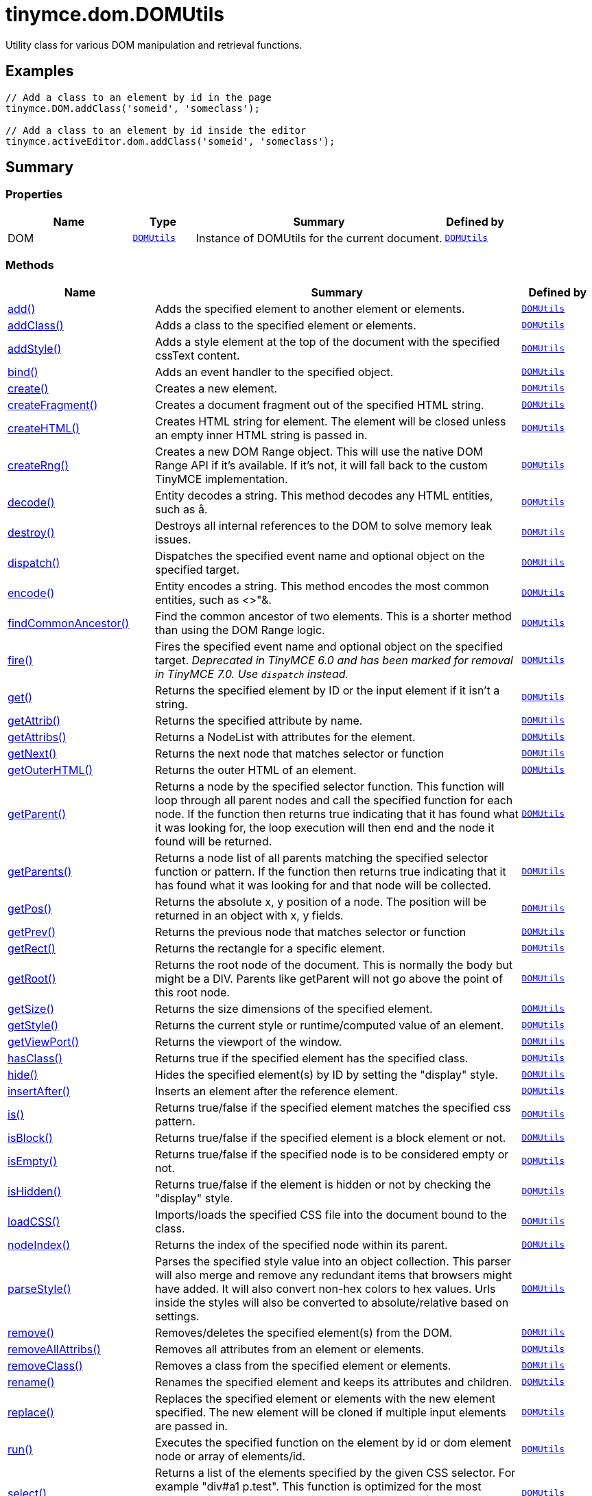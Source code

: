 = tinymce.dom.DOMUtils
:navtitle: tinymce.dom.DOMUtils
:description: Utility class for various DOM manipulation and retrieval functions.
:keywords: DOM, add, addClass, addStyle, bind, create, createFragment, createHTML, createRng, decode, destroy, dispatch, encode, findCommonAncestor, fire, get, getAttrib, getAttribs, getNext, getOuterHTML, getParent, getParents, getPos, getPrev, getRect, getRoot, getSize, getStyle, getViewPort, hasClass, hide, insertAfter, is, isBlock, isEmpty, isHidden, loadCSS, nodeIndex, parseStyle, remove, removeAllAttribs, removeClass, rename, replace, run, select, serializeStyle, setAttrib, setAttribs, setHTML, setOuterHTML, setStyle, setStyles, show, split, toggleClass, unbind, uniqueId
:moxie-type: api

Utility class for various DOM manipulation and retrieval functions.

[[examples]]
== Examples
[source, javascript]
----
// Add a class to an element by id in the page
tinymce.DOM.addClass('someid', 'someclass');

// Add a class to an element by id inside the editor
tinymce.activeEditor.dom.addClass('someid', 'someclass');
----

[[summary]]
== Summary

[[properties]]
=== Properties
[cols="2,1,4,1",options="header"]
|===
|Name|Type|Summary|Defined by
|DOM|`xref:apis/tinymce.dom.domutils.adoc[DOMUtils]`|Instance of DOMUtils for the current document.|`xref:apis/tinymce.dom.domutils.adoc[DOMUtils]`
|===

[[methods-summary]]
=== Methods
[cols="2,5,1",options="header"]
|===
|Name|Summary|Defined by
|xref:#add[add()]|Adds the specified element to another element or elements.|`xref:apis/tinymce.dom.domutils.adoc[DOMUtils]`
|xref:#addClass[addClass()]|Adds a class to the specified element or elements.|`xref:apis/tinymce.dom.domutils.adoc[DOMUtils]`
|xref:#addStyle[addStyle()]|Adds a style element at the top of the document with the specified cssText content.|`xref:apis/tinymce.dom.domutils.adoc[DOMUtils]`
|xref:#bind[bind()]|Adds an event handler to the specified object.|`xref:apis/tinymce.dom.domutils.adoc[DOMUtils]`
|xref:#create[create()]|Creates a new element.|`xref:apis/tinymce.dom.domutils.adoc[DOMUtils]`
|xref:#createFragment[createFragment()]|Creates a document fragment out of the specified HTML string.|`xref:apis/tinymce.dom.domutils.adoc[DOMUtils]`
|xref:#createHTML[createHTML()]|Creates HTML string for element. The element will be closed unless an empty inner HTML string is passed in.|`xref:apis/tinymce.dom.domutils.adoc[DOMUtils]`
|xref:#createRng[createRng()]|Creates a new DOM Range object. This will use the native DOM Range API if it's
available. If it's not, it will fall back to the custom TinyMCE implementation.|`xref:apis/tinymce.dom.domutils.adoc[DOMUtils]`
|xref:#decode[decode()]|Entity decodes a string. This method decodes any HTML entities, such as &aring;.|`xref:apis/tinymce.dom.domutils.adoc[DOMUtils]`
|xref:#destroy[destroy()]|Destroys all internal references to the DOM to solve memory leak issues.|`xref:apis/tinymce.dom.domutils.adoc[DOMUtils]`
|xref:#dispatch[dispatch()]|Dispatches the specified event name and optional object on the specified target.|`xref:apis/tinymce.dom.domutils.adoc[DOMUtils]`
|xref:#encode[encode()]|Entity encodes a string. This method encodes the most common entities, such as <>"&.|`xref:apis/tinymce.dom.domutils.adoc[DOMUtils]`
|xref:#findCommonAncestor[findCommonAncestor()]|Find the common ancestor of two elements. This is a shorter method than using the DOM Range logic.|`xref:apis/tinymce.dom.domutils.adoc[DOMUtils]`
|xref:#fire[fire()]|Fires the specified event name and optional object on the specified target.
__Deprecated in TinyMCE 6.0 and has been marked for removal in TinyMCE 7.0. Use `dispatch` instead.__|`xref:apis/tinymce.dom.domutils.adoc[DOMUtils]`
|xref:#get[get()]|Returns the specified element by ID or the input element if it isn't a string.|`xref:apis/tinymce.dom.domutils.adoc[DOMUtils]`
|xref:#getAttrib[getAttrib()]|Returns the specified attribute by name.|`xref:apis/tinymce.dom.domutils.adoc[DOMUtils]`
|xref:#getAttribs[getAttribs()]|Returns a NodeList with attributes for the element.|`xref:apis/tinymce.dom.domutils.adoc[DOMUtils]`
|xref:#getNext[getNext()]|Returns the next node that matches selector or function|`xref:apis/tinymce.dom.domutils.adoc[DOMUtils]`
|xref:#getOuterHTML[getOuterHTML()]|Returns the outer HTML of an element.|`xref:apis/tinymce.dom.domutils.adoc[DOMUtils]`
|xref:#getParent[getParent()]|Returns a node by the specified selector function. This function will
loop through all parent nodes and call the specified function for each node.
If the function then returns true indicating that it has found what it was looking for, the loop execution will then end
and the node it found will be returned.|`xref:apis/tinymce.dom.domutils.adoc[DOMUtils]`
|xref:#getParents[getParents()]|Returns a node list of all parents matching the specified selector function or pattern.
If the function then returns true indicating that it has found what it was looking for and that node will be collected.|`xref:apis/tinymce.dom.domutils.adoc[DOMUtils]`
|xref:#getPos[getPos()]|Returns the absolute x, y position of a node. The position will be returned in an object with x, y fields.|`xref:apis/tinymce.dom.domutils.adoc[DOMUtils]`
|xref:#getPrev[getPrev()]|Returns the previous node that matches selector or function|`xref:apis/tinymce.dom.domutils.adoc[DOMUtils]`
|xref:#getRect[getRect()]|Returns the rectangle for a specific element.|`xref:apis/tinymce.dom.domutils.adoc[DOMUtils]`
|xref:#getRoot[getRoot()]|Returns the root node of the document. This is normally the body but might be a DIV. Parents like getParent will not
go above the point of this root node.|`xref:apis/tinymce.dom.domutils.adoc[DOMUtils]`
|xref:#getSize[getSize()]|Returns the size dimensions of the specified element.|`xref:apis/tinymce.dom.domutils.adoc[DOMUtils]`
|xref:#getStyle[getStyle()]|Returns the current style or runtime/computed value of an element.|`xref:apis/tinymce.dom.domutils.adoc[DOMUtils]`
|xref:#getViewPort[getViewPort()]|Returns the viewport of the window.|`xref:apis/tinymce.dom.domutils.adoc[DOMUtils]`
|xref:#hasClass[hasClass()]|Returns true if the specified element has the specified class.|`xref:apis/tinymce.dom.domutils.adoc[DOMUtils]`
|xref:#hide[hide()]|Hides the specified element(s) by ID by setting the "display" style.|`xref:apis/tinymce.dom.domutils.adoc[DOMUtils]`
|xref:#insertAfter[insertAfter()]|Inserts an element after the reference element.|`xref:apis/tinymce.dom.domutils.adoc[DOMUtils]`
|xref:#is[is()]|Returns true/false if the specified element matches the specified css pattern.|`xref:apis/tinymce.dom.domutils.adoc[DOMUtils]`
|xref:#isBlock[isBlock()]|Returns true/false if the specified element is a block element or not.|`xref:apis/tinymce.dom.domutils.adoc[DOMUtils]`
|xref:#isEmpty[isEmpty()]|Returns true/false if the specified node is to be considered empty or not.|`xref:apis/tinymce.dom.domutils.adoc[DOMUtils]`
|xref:#isHidden[isHidden()]|Returns true/false if the element is hidden or not by checking the "display" style.|`xref:apis/tinymce.dom.domutils.adoc[DOMUtils]`
|xref:#loadCSS[loadCSS()]|Imports/loads the specified CSS file into the document bound to the class.|`xref:apis/tinymce.dom.domutils.adoc[DOMUtils]`
|xref:#nodeIndex[nodeIndex()]|Returns the index of the specified node within its parent.|`xref:apis/tinymce.dom.domutils.adoc[DOMUtils]`
|xref:#parseStyle[parseStyle()]|Parses the specified style value into an object collection. This parser will also
merge and remove any redundant items that browsers might have added. It will also convert non-hex
colors to hex values. Urls inside the styles will also be converted to absolute/relative based on settings.|`xref:apis/tinymce.dom.domutils.adoc[DOMUtils]`
|xref:#remove[remove()]|Removes/deletes the specified element(s) from the DOM.|`xref:apis/tinymce.dom.domutils.adoc[DOMUtils]`
|xref:#removeAllAttribs[removeAllAttribs()]|Removes all attributes from an element or elements.|`xref:apis/tinymce.dom.domutils.adoc[DOMUtils]`
|xref:#removeClass[removeClass()]|Removes a class from the specified element or elements.|`xref:apis/tinymce.dom.domutils.adoc[DOMUtils]`
|xref:#rename[rename()]|Renames the specified element and keeps its attributes and children.|`xref:apis/tinymce.dom.domutils.adoc[DOMUtils]`
|xref:#replace[replace()]|Replaces the specified element or elements with the new element specified. The new element will
be cloned if multiple input elements are passed in.|`xref:apis/tinymce.dom.domutils.adoc[DOMUtils]`
|xref:#run[run()]|Executes the specified function on the element by id or dom element node or array of elements/id.|`xref:apis/tinymce.dom.domutils.adoc[DOMUtils]`
|xref:#select[select()]|Returns a list of the elements specified by the given CSS selector. For example "div#a1 p.test".
This function is optimized for the most common patterns needed in TinyMCE but it also performs well enough
on more complex patterns.|`xref:apis/tinymce.dom.domutils.adoc[DOMUtils]`
|xref:#serializeStyle[serializeStyle()]|Serializes the specified style object into a string.|`xref:apis/tinymce.dom.domutils.adoc[DOMUtils]`
|xref:#setAttrib[setAttrib()]|Sets the specified attribute of an element or elements.|`xref:apis/tinymce.dom.domutils.adoc[DOMUtils]`
|xref:#setAttribs[setAttribs()]|Sets two or more specified attributes of an element or elements.|`xref:apis/tinymce.dom.domutils.adoc[DOMUtils]`
|xref:#setHTML[setHTML()]|Sets the specified HTML content inside the element or elements. The HTML will first be processed. This means
URLs will get converted, hex color values fixed etc. Check processHTML for details.|`xref:apis/tinymce.dom.domutils.adoc[DOMUtils]`
|xref:#setOuterHTML[setOuterHTML()]|Sets the specified outer HTML on an element or elements.|`xref:apis/tinymce.dom.domutils.adoc[DOMUtils]`
|xref:#setStyle[setStyle()]|Sets the CSS style value on a HTML element. The name can be a camelcase string
or the CSS style name like background-color.|`xref:apis/tinymce.dom.domutils.adoc[DOMUtils]`
|xref:#setStyles[setStyles()]|Sets multiple styles on the specified element(s).|`xref:apis/tinymce.dom.domutils.adoc[DOMUtils]`
|xref:#show[show()]|Shows the specified element(s) by ID by setting the "display" style.|`xref:apis/tinymce.dom.domutils.adoc[DOMUtils]`
|xref:#split[split()]|Splits an element into two new elements and places the specified split
element or elements between the new ones. For example splitting the paragraph at the bold element in
this example <p>abc<b>abc</b>123</p> would produce <p>abc</p><b>abc</b><p>123</p>.|`xref:apis/tinymce.dom.domutils.adoc[DOMUtils]`
|xref:#toggleClass[toggleClass()]|Toggles the specified class on/off.|`xref:apis/tinymce.dom.domutils.adoc[DOMUtils]`
|xref:#unbind[unbind()]|Removes the specified event handler by name and function from an element or collection of elements.|`xref:apis/tinymce.dom.domutils.adoc[DOMUtils]`
|xref:#uniqueId[uniqueId()]|Returns a unique id. This can be useful when generating elements on the fly.
This method will not check if the element already exists.|`xref:apis/tinymce.dom.domutils.adoc[DOMUtils]`
|===

[[methods]]
== Methods

[[add]]
=== add()
[source, javascript]
----
add(parentElm: String | Element | Array, name: String | Element, attrs: Object, html: String, create: Boolean): Element | Array
----
Adds the specified element to another element or elements.

==== Examples
[source, javascript]
----
// Adds a new paragraph to the end of the active editor
tinymce.activeEditor.dom.add(tinymce.activeEditor.getBody(), 'p', { title: 'my title' }, 'Some content');
----

==== Parameters

* `parentElm (String | Element | Array)` - Element id string, DOM node element or array of ids or elements to add to.
* `name (String | Element)` - Name of new element to add or existing element to add.
* `attrs (Object)` - Optional object collection with arguments to add to the new element(s).
* `html (String)` - Optional inner HTML contents to add for each element.
* `create (Boolean)` - Optional flag if the element should be created or added.

==== Return value

* `Element` - Element that got created, or an array of created elements if multiple input elements
were passed in.
* `Array` - Element that got created, or an array of created elements if multiple input elements
were passed in.

'''

[[addClass]]
=== addClass()
[source, javascript]
----
addClass(elm: String | Element | Array, cls: String): String | Array
----
Adds a class to the specified element or elements.

==== Examples
[source, javascript]
----
// Adds a class to all paragraphs in the active editor
tinymce.activeEditor.dom.addClass(tinymce.activeEditor.dom.select('p'), 'myclass');

// Adds a class to a specific element in the current page
tinymce.DOM.addClass('mydiv', 'myclass');
----

==== Parameters

* `elm (String | Element | Array)` - Element ID string or DOM element or array with elements or IDs.
* `cls (String)` - Class name to add to each element.

==== Return value

* `String` - String with new class value or array with new class values for all elements.
* `Array` - String with new class value or array with new class values for all elements.

'''

[[addStyle]]
=== addStyle()
[source, javascript]
----
addStyle(cssText: String)
----
Adds a style element at the top of the document with the specified cssText content.

==== Parameters

* `cssText (String)` - CSS Text style to add to top of head of document.

'''

[[bind]]
=== bind()
[source, javascript]
----
bind(target: Element | Document | Window | Array, name: String, func: Function, scope: Object): Function
----
Adds an event handler to the specified object.

==== Parameters

* `target (Element | Document | Window | Array)` - Target element to bind events to.
handler to or an array of elements/ids/documents.
* `name (String)` - Name of event handler to add, for example: click.
* `func (Function)` - Function to execute when the event occurs.
* `scope (Object)` - Optional scope to execute the function in.

==== Return value

* `Function` - Function callback handler the same as the one passed in.

'''

[[create]]
=== create()
[source, javascript]
----
create(name: String, attrs: Object, html: String): Element
----
Creates a new element.

==== Examples
[source, javascript]
----
// Adds an element where the caret/selection is in the active editor
var el = tinymce.activeEditor.dom.create('div', { id: 'test', 'class': 'myclass' }, 'some content');
tinymce.activeEditor.selection.setNode(el);
----

==== Parameters

* `name (String)` - Name of new element.
* `attrs (Object)` - Optional object name/value collection with element attributes.
* `html (String)` - Optional HTML string to set as inner HTML of the element.

==== Return value

* `Element` - HTML DOM node element that got created.

'''

[[createFragment]]
=== createFragment()
[source, javascript]
----
createFragment(html: String): DocumentFragment
----
Creates a document fragment out of the specified HTML string.

==== Parameters

* `html (String)` - Html string to create fragment from.

==== Return value

* `DocumentFragment` - Document fragment node.

'''

[[createHTML]]
=== createHTML()
[source, javascript]
----
createHTML(name: String, attrs: Object, html: String): String
----
Creates HTML string for element. The element will be closed unless an empty inner HTML string is passed in.

==== Examples
[source, javascript]
----
// Creates a html chunk and inserts it at the current selection/caret location
tinymce.activeEditor.selection.setContent(tinymce.activeEditor.dom.createHTML('a', { href: 'test.html' }, 'some line'));
----

==== Parameters

* `name (String)` - Name of new element.
* `attrs (Object)` - Optional object name/value collection with element attributes.
* `html (String)` - Optional HTML string to set as inner HTML of the element.

==== Return value

* `String` - String with new HTML element, for example: link:#[test].

'''

[[createRng]]
=== createRng()
[source, javascript]
----
createRng(): DOMRange
----
Creates a new DOM Range object. This will use the native DOM Range API if it's
available. If it's not, it will fall back to the custom TinyMCE implementation.

==== Examples
[source, javascript]
----
const rng = tinymce.DOM.createRng();
alert(rng.startContainer + "," + rng.startOffset);
----

==== Return value

* `DOMRange` - DOM Range object.

'''

[[decode]]
=== decode()
[source, javascript]
----
decode(s: String): String
----
Entity decodes a string. This method decodes any HTML entities, such as &aring;.

==== Parameters

* `s (String)` - String to decode entities on.

==== Return value

* `String` - Entity decoded string.

'''

[[destroy]]
=== destroy()
[source, javascript]
----
destroy()
----
Destroys all internal references to the DOM to solve memory leak issues.

'''

[[dispatch]]
=== dispatch()
[source, javascript]
----
dispatch(target: Node | Document | Window, name: String, evt: Object): Event
----
Dispatches the specified event name and optional object on the specified target.

==== Parameters

* `target (Node | Document | Window)` - Target element or object to dispatch event on.
* `name (String)` - Name of the event to fire.
* `evt (Object)` - Event object to send.

==== Return value

* `Event` - Event object.

'''

[[encode]]
=== encode()
[source, javascript]
----
encode(text: String): String
----
Entity encodes a string. This method encodes the most common entities, such as <>"&.

==== Parameters

* `text (String)` - String to encode with entities.

==== Return value

* `String` - Entity encoded string.

'''

[[findCommonAncestor]]
=== findCommonAncestor()
[source, javascript]
----
findCommonAncestor(a: Element, b: Element): Element
----
Find the common ancestor of two elements. This is a shorter method than using the DOM Range logic.

==== Parameters

* `a (Element)` - Element to find common ancestor of.
* `b (Element)` - Element to find common ancestor of.

==== Return value

* `Element` - Common ancestor element of the two input elements.

'''

[[fire]]
=== fire()
[source, javascript]
----
fire(target: Node | Document | Window, name: String, evt: Object): Event
----
Fires the specified event name and optional object on the specified target.
__Deprecated in TinyMCE 6.0 and has been marked for removal in TinyMCE 7.0. Use `dispatch` instead.__

==== Parameters

* `target (Node | Document | Window)` - Target element or object to fire event on.
* `name (String)` - Event name to fire.
* `evt (Object)` - Event object to send.

==== Return value

* `Event` - Event object.

'''

[[get]]
=== get()
[source, javascript]
----
get(n: String | Element): Element
----
Returns the specified element by ID or the input element if it isn't a string.

==== Parameters

* `n (String | Element)` - Element id to look for or element to just pass though.

==== Return value

* `Element` - Element matching the specified id or null if it wasn't found.

'''

[[getAttrib]]
=== getAttrib()
[source, javascript]
----
getAttrib(elm: String | Element, name: String, defaultVal: String): String
----
Returns the specified attribute by name.

==== Parameters

* `elm (String | Element)` - Element string id or DOM element to get attribute from.
* `name (String)` - Name of attribute to get.
* `defaultVal (String)` - Optional default value to return if the attribute didn't exist.

==== Return value

* `String` - Attribute value string, default value or null if the attribute wasn't found.

'''

[[getAttribs]]
=== getAttribs()
[source, javascript]
----
getAttribs(elm: HTMLElement | string): NodeList
----
Returns a NodeList with attributes for the element.

==== Parameters

* `elm (HTMLElement | string)` - Element node or string id to get attributes from.

==== Return value

* `NodeList` - NodeList with attributes.

'''

[[getNext]]
=== getNext()
[source, javascript]
----
getNext(node: Node, selector: String | function): Node
----
Returns the next node that matches selector or function

==== Parameters

* `node (Node)` - Node to find siblings from.
* `selector (String | function)` - Selector CSS expression or function.

==== Return value

* `Node` - Next node item matching the selector or null if it wasn't found.

'''

[[getOuterHTML]]
=== getOuterHTML()
[source, javascript]
----
getOuterHTML(elm: String | Element): String
----
Returns the outer HTML of an element.

==== Examples
[source, javascript]
----
tinymce.DOM.getOuterHTML(editorElement);
tinymce.activeEditor.getOuterHTML(tinymce.activeEditor.getBody());
----

==== Parameters

* `elm (String | Element)` - Element ID or element object to get outer HTML from.

==== Return value

* `String` - Outer HTML string.

'''

[[getParent]]
=== getParent()
[source, javascript]
----
getParent(node: Node | String, selector: Function, root: Node): Node
----
Returns a node by the specified selector function. This function will
loop through all parent nodes and call the specified function for each node.
If the function then returns true indicating that it has found what it was looking for, the loop execution will then end
and the node it found will be returned.

==== Parameters

* `node (Node | String)` - DOM node to search parents on or ID string.
* `selector (Function)` - Selection function or CSS selector to execute on each node.
* `root (Node)` - Optional root element, never go beyond this point.

==== Return value

* `Node` - DOM Node or null if it wasn't found.

'''

[[getParents]]
=== getParents()
[source, javascript]
----
getParents(node: Node | String, selector: Function, root: Node): Array
----
Returns a node list of all parents matching the specified selector function or pattern.
If the function then returns true indicating that it has found what it was looking for and that node will be collected.

==== Parameters

* `node (Node | String)` - DOM node to search parents on or ID string.
* `selector (Function)` - Selection function to execute on each node or CSS pattern.
* `root (Node)` - Optional root element, never go beyond this point.

==== Return value

* `Array` - Array of nodes or null if it wasn't found.

'''

[[getPos]]
=== getPos()
[source, javascript]
----
getPos(elm: Element | String, rootElm: Element): Object
----
Returns the absolute x, y position of a node. The position will be returned in an object with x, y fields.

==== Parameters

* `elm (Element | String)` - HTML element or element id to get x, y position from.
* `rootElm (Element)` - Optional root element to stop calculations at.

==== Return value

* `Object` - Absolute position of the specified element object with x, y fields.

'''

[[getPrev]]
=== getPrev()
[source, javascript]
----
getPrev(node: Node, selector: String | function): Node
----
Returns the previous node that matches selector or function

==== Parameters

* `node (Node)` - Node to find siblings from.
* `selector (String | function)` - Selector CSS expression or function.

==== Return value

* `Node` - Previous node item matching the selector or null if it wasn't found.

'''

[[getRect]]
=== getRect()
[source, javascript]
----
getRect(elm: Element | String): Object
----
Returns the rectangle for a specific element.

==== Parameters

* `elm (Element | String)` - Element object or element ID to get rectangle from.

==== Return value

* `Object` - Rectangle for specified element object with x, y, w, h fields.

'''

[[getRoot]]
=== getRoot()
[source, javascript]
----
getRoot(): Element
----
Returns the root node of the document. This is normally the body but might be a DIV. Parents like getParent will not
go above the point of this root node.

==== Return value

* `Element` - Root element for the utility class.

'''

[[getSize]]
=== getSize()
[source, javascript]
----
getSize(elm: Element | String): Object
----
Returns the size dimensions of the specified element.

==== Parameters

* `elm (Element | String)` - Element object or element ID to get rectangle from.

==== Return value

* `Object` - Rectangle for specified element object with w, h fields.

'''

[[getStyle]]
=== getStyle()
[source, javascript]
----
getStyle(elm: String | Element, name: String, computed: Boolean): String
----
Returns the current style or runtime/computed value of an element.

==== Parameters

* `elm (String | Element)` - HTML element or element id string to get style from.
* `name (String)` - Style name to return.
* `computed (Boolean)` - Computed style.

==== Return value

* `String` - Current style or computed style value of an element.

'''

[[getViewPort]]
=== getViewPort()
[source, javascript]
----
getViewPort(win: Window): Object
----
Returns the viewport of the window.

==== Parameters

* `win (Window)` - Optional window to get viewport of.

==== Return value

* `Object` - Viewport object with fields x, y, w and h.

'''

[[hasClass]]
=== hasClass()
[source, javascript]
----
hasClass(elm: String | Element, cls: String): Boolean
----
Returns true if the specified element has the specified class.

==== Parameters

* `elm (String | Element)` - HTML element or element id string to check CSS class on.
* `cls (String)` - CSS class to check for.

==== Return value

* `Boolean` - true/false if the specified element has the specified class.

'''

[[hide]]
=== hide()
[source, javascript]
----
hide(elm: String | Element | Array)
----
Hides the specified element(s) by ID by setting the "display" style.

==== Examples
[source, javascript]
----
// Hides an element by id in the document
tinymce.DOM.hide('myid');
----

==== Parameters

* `elm (String | Element | Array)` - ID of DOM element or DOM element or array with elements or IDs to hide.

'''

[[insertAfter]]
=== insertAfter()
[source, javascript]
----
insertAfter(node: Element, referenceNode: Element | String | Array): Element | Array
----
Inserts an element after the reference element.

==== Parameters

* `node (Element)` - Element to insert after the reference.
* `referenceNode (Element | String | Array)` - Reference element, element id or array of elements to insert after.

==== Return value

* `Element` - Element that got added or an array with elements.
* `Array` - Element that got added or an array with elements.

'''

[[is]]
=== is()
[source, javascript]
----
is(elm: Node | NodeList, selector: String)
----
Returns true/false if the specified element matches the specified css pattern.

==== Parameters

* `elm (Node | NodeList)` - DOM node to match or an array of nodes to match.
* `selector (String)` - CSS pattern to match the element against.

'''

[[isBlock]]
=== isBlock()
[source, javascript]
----
isBlock(node: Node | String): Boolean
----
Returns true/false if the specified element is a block element or not.

==== Parameters

* `node (Node | String)` - Element/Node to check.

==== Return value

* `Boolean` - True/False state if the node is a block element or not.

'''

[[isEmpty]]
=== isEmpty()
[source, javascript]
----
isEmpty(elements: Object): Boolean
----
Returns true/false if the specified node is to be considered empty or not.

==== Examples
[source, javascript]
----
tinymce.DOM.isEmpty(node, { img: true });
----

==== Parameters

* `elements (Object)` - Optional name/value object with elements that are automatically treated as non-empty elements.

==== Return value

* `Boolean` - true/false if the node is empty or not.

'''

[[isHidden]]
=== isHidden()
[source, javascript]
----
isHidden(elm: String | Element): Boolean
----
Returns true/false if the element is hidden or not by checking the "display" style.

==== Parameters

* `elm (String | Element)` - Id or element to check display state on.

==== Return value

* `Boolean` - true/false if the element is hidden or not.

'''

[[loadCSS]]
=== loadCSS()
[source, javascript]
----
loadCSS(url: String)
----
Imports/loads the specified CSS file into the document bound to the class.

==== Examples
[source, javascript]
----
// Loads a CSS file dynamically into the current document
tinymce.DOM.loadCSS('somepath/some.css');

// Loads a CSS file into the currently active editor instance
tinymce.activeEditor.dom.loadCSS('somepath/some.css');

// Loads a CSS file into an editor instance by id
tinymce.get('someid').dom.loadCSS('somepath/some.css');

// Loads multiple CSS files into the current document
tinymce.DOM.loadCSS('somepath/some.css,somepath/someother.css');
----

==== Parameters

* `url (String)` - URL to CSS file to load.

'''

[[nodeIndex]]
=== nodeIndex()
[source, javascript]
----
nodeIndex(node: Node, normalized: Boolean): Number
----
Returns the index of the specified node within its parent.

==== Parameters

* `node (Node)` - Node to look for.
* `normalized (Boolean)` - Optional true/false state if the index is what it would be after a normalization.

==== Return value

* `Number` - Index of the specified node.

'''

[[parseStyle]]
=== parseStyle()
[source, javascript]
----
parseStyle(cssText: String): Object
----
Parses the specified style value into an object collection. This parser will also
merge and remove any redundant items that browsers might have added. It will also convert non-hex
colors to hex values. Urls inside the styles will also be converted to absolute/relative based on settings.

==== Parameters

* `cssText (String)` - Style value to parse, for example: border:1px solid red;.

==== Return value

* `Object` - Object representation of that style, for example: {border: '1px solid red'}

'''

[[remove]]
=== remove()
[source, javascript]
----
remove(node: String | Element | Array, keepChildren: Boolean): Element | Array
----
Removes/deletes the specified element(s) from the DOM.

==== Examples
[source, javascript]
----
// Removes all paragraphs in the active editor
tinymce.activeEditor.dom.remove(tinymce.activeEditor.dom.select('p'));

// Removes an element by id in the document
tinymce.DOM.remove('mydiv');
----

==== Parameters

* `node (String | Element | Array)` - ID of element or DOM element object or array containing multiple elements/ids.
* `keepChildren (Boolean)` - Optional state to keep children or not. If set to true all children will be
placed at the location of the removed element.

==== Return value

* `Element` - HTML DOM element that got removed, or an array of removed elements if multiple input elements
were passed in.
* `Array` - HTML DOM element that got removed, or an array of removed elements if multiple input elements
were passed in.

'''

[[removeAllAttribs]]
=== removeAllAttribs()
[source, javascript]
----
removeAllAttribs(e: Element | String | Array)
----
Removes all attributes from an element or elements.

==== Parameters

* `e (Element | String | Array)` - DOM element, element id string or array of elements/ids to remove attributes from.

'''

[[removeClass]]
=== removeClass()
[source, javascript]
----
removeClass(elm: String | Element | Array, cls: String): String | Array
----
Removes a class from the specified element or elements.

==== Examples
[source, javascript]
----
// Removes a class from all paragraphs in the active editor
tinymce.activeEditor.dom.removeClass(tinymce.activeEditor.dom.select('p'), 'myclass');

// Removes a class from a specific element in the current page
tinymce.DOM.removeClass('mydiv', 'myclass');
----

==== Parameters

* `elm (String | Element | Array)` - Element ID string or DOM element or array with elements or IDs.
* `cls (String)` - Class name to remove from each element.

==== Return value

* `String` - String of remaining class name(s), or an array of strings if multiple input elements
were passed in.
* `Array` - String of remaining class name(s), or an array of strings if multiple input elements
were passed in.

'''

[[rename]]
=== rename()
[source, javascript]
----
rename(elm: Element, name: String): Element
----
Renames the specified element and keeps its attributes and children.

==== Parameters

* `elm (Element)` - Element to rename.
* `name (String)` - Name of the new element.

==== Return value

* `Element` - New element or the old element if it needed renaming.

'''

[[replace]]
=== replace()
[source, javascript]
----
replace(newElm: Element, oldElm: Element | String | Array, keepChildren: Boolean)
----
Replaces the specified element or elements with the new element specified. The new element will
be cloned if multiple input elements are passed in.

==== Parameters

* `newElm (Element)` - New element to replace old ones with.
* `oldElm (Element | String | Array)` - Element DOM node, element id or array of elements or ids to replace.
* `keepChildren (Boolean)` - Optional keep children state, if set to true child nodes from the old object will be added
to new ones.

'''

[[run]]
=== run()
[source, javascript]
----
run(elm: String | Element | Array, func: Function, scope: Object): Object | Array
----
Executes the specified function on the element by id or dom element node or array of elements/id.

==== Parameters

* `elm (String | Element | Array)` - ID or DOM element object or array with ids or elements.
* `func (Function)` - Function to execute for each item.
* `scope (Object)` - Optional scope to execute the function in.

==== Return value

* `Object` - Single object, or an array of objects if multiple input elements were passed in.
* `Array` - Single object, or an array of objects if multiple input elements were passed in.

'''

[[select]]
=== select()
[source, javascript]
----
select(selector: String, scope: Object): Array
----
Returns a list of the elements specified by the given CSS selector. For example "div#a1 p.test".
This function is optimized for the most common patterns needed in TinyMCE but it also performs well enough
on more complex patterns.

==== Examples
[source, javascript]
----
// Adds a class to all paragraphs in the currently active editor
tinymce.activeEditor.dom.addClass(tinymce.activeEditor.dom.select('p'), 'someclass');

// Adds a class to all spans that have the test class in the currently active editor
tinymce.activeEditor.dom.addClass(tinymce.activeEditor.dom.select('span.test'), 'someclass')
----

==== Parameters

* `selector (String)` - Target CSS selector.
* `scope (Object)` - Optional root element/scope element to search in.

==== Return value

* `Array` - Array with all matched elements.

'''

[[serializeStyle]]
=== serializeStyle()
[source, javascript]
----
serializeStyle(styles: Object, name: String): String
----
Serializes the specified style object into a string.

==== Parameters

* `styles (Object)` - Object to serialize as string, for example: {border: '1px solid red'}
* `name (String)` - Optional element name.

==== Return value

* `String` - String representation of the style object, for example: border: 1px solid red.

'''

[[setAttrib]]
=== setAttrib()
[source, javascript]
----
setAttrib(elm: Element | String | Array, name: String, value: String)
----
Sets the specified attribute of an element or elements.

==== Examples
[source, javascript]
----
// Sets class attribute on all paragraphs in the active editor
tinymce.activeEditor.dom.setAttrib(tinymce.activeEditor.dom.select('p'), 'class', 'myclass');

// Sets class attribute on a specific element in the current page
tinymce.dom.setAttrib('mydiv', 'class', 'myclass');
----

==== Parameters

* `elm (Element | String | Array)` - DOM element, element id string or array of elements/ids to set attribute on.
* `name (String)` - Name of attribute to set.
* `value (String)` - Value to set on the attribute - if this value is falsy like null, 0 or '' it will remove
the attribute instead.

'''

[[setAttribs]]
=== setAttribs()
[source, javascript]
----
setAttribs(elm: Element | String | Array, attrs: Object)
----
Sets two or more specified attributes of an element or elements.

==== Examples
[source, javascript]
----
// Sets class and title attributes on all paragraphs in the active editor
tinymce.activeEditor.dom.setAttribs(tinymce.activeEditor.dom.select('p'), { 'class': 'myclass', title: 'some title' });

// Sets class and title attributes on a specific element in the current page
tinymce.DOM.setAttribs('mydiv', { 'class': 'myclass', title: 'some title' });
----

==== Parameters

* `elm (Element | String | Array)` - DOM element, element id string or array of elements/ids to set attributes on.
* `attrs (Object)` - Name/Value collection of attribute items to add to the element(s).

'''

[[setHTML]]
=== setHTML()
[source, javascript]
----
setHTML(elm: Element | String | Array, html: String)
----
Sets the specified HTML content inside the element or elements. The HTML will first be processed. This means
URLs will get converted, hex color values fixed etc. Check processHTML for details.

==== Examples
[source, javascript]
----
// Sets the inner HTML of all paragraphs in the active editor
tinymce.activeEditor.dom.setHTML(tinymce.activeEditor.dom.select('p'), 'some inner html');

// Sets the inner HTML of an element by id in the document
tinymce.DOM.setHTML('mydiv', 'some inner html');
----

==== Parameters

* `elm (Element | String | Array)` - DOM element, element id string or array of elements/ids to set HTML inside of.
* `html (String)` - HTML content to set as inner HTML of the element.

'''

[[setOuterHTML]]
=== setOuterHTML()
[source, javascript]
----
setOuterHTML(elm: Element | String | Array, html: Object)
----
Sets the specified outer HTML on an element or elements.

==== Examples
[source, javascript]
----
// Sets the outer HTML of all paragraphs in the active editor
tinymce.activeEditor.dom.setOuterHTML(tinymce.activeEditor.dom.select('p'), '<div>some html</div>');

// Sets the outer HTML of an element by id in the document
tinymce.DOM.setOuterHTML('mydiv', '<div>some html</div>');
----

==== Parameters

* `elm (Element | String | Array)` - DOM element, element id string or array of elements/ids to set outer HTML on.
* `html (Object)` - HTML code to set as outer value for the element.

'''

[[setStyle]]
=== setStyle()
[source, javascript]
----
setStyle(elm: String | Element | Array, name: String, value: String)
----
Sets the CSS style value on a HTML element. The name can be a camelcase string
or the CSS style name like background-color.

==== Examples
[source, javascript]
----
// Sets a style value on all paragraphs in the currently active editor
tinymce.activeEditor.dom.setStyle(tinymce.activeEditor.dom.select('p'), 'background-color', 'red');

// Sets a style value to an element by id in the current document
tinymce.DOM.setStyle('mydiv', 'background-color', 'red');
----

==== Parameters

* `elm (String | Element | Array)` - HTML element/Array of elements to set CSS style value on.
* `name (String)` - Name of the style value to set.
* `value (String)` - Value to set on the style.

'''

[[setStyles]]
=== setStyles()
[source, javascript]
----
setStyles(elm: Element | String | Array, styles: Object)
----
Sets multiple styles on the specified element(s).

==== Examples
[source, javascript]
----
// Sets styles on all paragraphs in the currently active editor
tinymce.activeEditor.dom.setStyles(tinymce.activeEditor.dom.select('p'), { 'background-color': 'red', 'color': 'green' });

// Sets styles to an element by id in the current document
tinymce.DOM.setStyles('mydiv', { 'background-color': 'red', 'color': 'green' });
----

==== Parameters

* `elm (Element | String | Array)` - DOM element, element id string or array of elements/ids to set styles on.
* `styles (Object)` - Name/Value collection of style items to add to the element(s).

'''

[[show]]
=== show()
[source, javascript]
----
show(elm: String | Element | Array)
----
Shows the specified element(s) by ID by setting the "display" style.

==== Parameters

* `elm (String | Element | Array)` - ID of DOM element or DOM element or array with elements or IDs to show.

'''

[[split]]
=== split()
[source, javascript]
----
split(parentElm: Element, splitElm: Element, replacementElm: Element): Element
----
Splits an element into two new elements and places the specified split
element or elements between the new ones. For example splitting the paragraph at the bold element in
this example <p>abc<b>abc</b>123</p> would produce <p>abc</p><b>abc</b><p>123</p>.

==== Parameters

* `parentElm (Element)` - Parent element to split.
* `splitElm (Element)` - Element to split at.
* `replacementElm (Element)` - Optional replacement element to replace the split element with.

==== Return value

* `Element` - Returns the split element or the replacement element if that is specified.

'''

[[toggleClass]]
=== toggleClass()
[source, javascript]
----
toggleClass(elm: Element, cls: [type], state: [type])
----
Toggles the specified class on/off.

==== Parameters

* `elm (Element)` - Element to toggle class on.
* `cls ([type])` - Class to toggle on/off.
* `state ([type])` - Optional state to set.

'''

[[unbind]]
=== unbind()
[source, javascript]
----
unbind(target: Element | Document | Window | Array, name: String, func: Function): Boolean | Array
----
Removes the specified event handler by name and function from an element or collection of elements.

==== Parameters

* `target (Element | Document | Window | Array)` - Target element to unbind events on.
* `name (String)` - Event handler name, for example: "click"
* `func (Function)` - Function to remove.

==== Return value

* `Boolean` - Bool state of true if the handler was removed, or an array of states if multiple input elements
were passed in.
* `Array` - Bool state of true if the handler was removed, or an array of states if multiple input elements
were passed in.

'''

[[uniqueId]]
=== uniqueId()
[source, javascript]
----
uniqueId(prefix: String): String
----
Returns a unique id. This can be useful when generating elements on the fly.
This method will not check if the element already exists.

==== Parameters

* `prefix (String)` - Optional prefix to add in front of all ids - defaults to "mce_".

==== Return value

* `String` - Unique id.

'''
